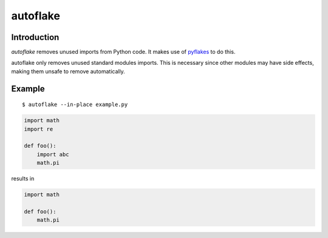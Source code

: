 autoflake
=========

.. image:: https://secure.travis-ci.org/myint/autoflake.png
   :target: https://secure.travis-ci.org/myint/autoflake
   :alt: Build status

Introduction
------------

*autoflake* removes unused imports from Python code. It makes use of pyflakes_
to do this.

autoflake only removes unused standard modules imports. This is necessary
since other modules may have side effects, making them unsafe to remove
automatically.

.. _pyflakes: http://pypi.python.org/pypi/pyflakes

Example
-------

::

    $ autoflake --in-place example.py

.. code-block:: python

   import math
   import re

   def foo():
       import abc
       math.pi

results in

.. code-block:: python

   import math

   def foo():
       math.pi
